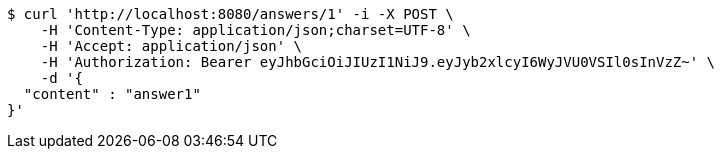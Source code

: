 [source,bash]
----
$ curl 'http://localhost:8080/answers/1' -i -X POST \
    -H 'Content-Type: application/json;charset=UTF-8' \
    -H 'Accept: application/json' \
    -H 'Authorization: Bearer eyJhbGciOiJIUzI1NiJ9.eyJyb2xlcyI6WyJVU0VSIl0sInVzZ~' \
    -d '{
  "content" : "answer1"
}'
----